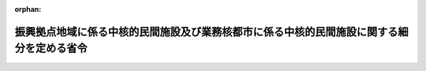 .. _404M50000002051_20230401_505M60000800010:

:orphan:

==========================================================================================
振興拠点地域に係る中核的民間施設及び業務核都市に係る中核的民間施設に関する細分を定める省令
==========================================================================================

.. raw:: html
    
    
    <main id="contentsLaw" class="active">
    <div id="innerDocument" class="active">
    
    
    
    
    <div style="margin-bottom: 12px;">
    <div id="lawTitleNo" style="font-size: 1.067rem; font-weight: bold;" class="_shokanBoxParent">平成四年総理府令第五十一号<div class="_shokanBox"></div>
    <div class="_inyoBox" id="_inyo_"></div>
    </div>
    <div id="lawTitle" style="margin-left: 3rem; font-size: 1.5rem; font-weight: bold; line-height: 1.25em;" class="_shokanBoxParent">
    <span data-xpath="">振興拠点地域に係る中核的民間施設及び業務核都市に係る中核的民間施設に関する細分を定める省令</span><div class="_shokanBox" id="_shokan_"><div class="_shokanBtnIcons"></div></div>
    <div class="_inyoBox" id="_inyo_"></div>
    </div>
    </div><section id="EnactStatement" class="active EnactStatement"><div class="_div_EnactStatement _shokanBoxParent" style="text-indent: 1em;">
    <span data-xpath="">多極分散型国土形成促進法施行令（昭和六十三年政令第百九十四号）第八条第一項及び第二項の規定に基づき、振興拠点地域に係る中核的民間施設及び業務核都市に係る中核的民間施設に関する細分を定める総理府令を次のように定める。</span><div class="_shokanBox" id="_shokan_"><div class="_shokanBtnIcons"></div></div>
    <div class="_inyoBox" id="_inyo_"></div>
    </div></section><section id="MainProvision" class="active MainProvision"><section id="" class="active Article"><div style="margin-left: 1em; font-weight: bold;" class="_div_ArticleCaption _shokanBoxParent">
    <span data-xpath="">（振興拠点地域に係る中核的民間施設に関する細分）</span><div class="_shokanBox" id="_shokan_"><div class="_shokanBtnIcons"></div></div>
    <div class="_inyoBox" id="_inyo_"></div>
    </div>
    <div style="margin-left: 1em; text-indent: -1em;" id="" class="_div_ArticleTitle _shokanBoxParent">
    <span style="font-weight: bold;">第一条</span>　<span data-xpath="">多極分散型国土形成促進法施行令（以下「令」という。）第八条第一項の国土交通省令で定める令第四条第一号から第十四号までに掲げる施設に関する細分は、次の表の上欄に掲げる施設ごとに同表下欄に掲げる細分とする。</span><div class="_shokanBox" id="_shokan_"><div class="_shokanBtnIcons"></div></div>
    <div class="_inyoBox" id="_inyo_"></div>
    </div>
    <div class="_shokanBoxParent">
    <table class="Table" style="margin-left: 1em;">
    <tr class="TableRow">
    <td style="border-top: black solid 1px; border-bottom: black solid 1px; border-left: black solid 1px; border-right: black solid 1px;" class="col-pad"><div><span data-xpath="">研究施設</span></div></td>
    <td style="border-top: black solid 1px; border-bottom: black solid 1px; border-left: black solid 1px; border-right: black solid 1px;" class="col-pad"><div>
    <span data-xpath="">一　補助金の交付、資金の貸付けその他の施設の設置に係る助成制度であって特定の国の行政機関の所掌に属するものの適用を受けて設置される施設</span><br><span data-xpath="">二　特定の事業に係る技術に関する研究を行う施設（前号に掲げるものを除く。）</span><br><span data-xpath="">三　主として特定の行政分野に関する研究を行う施設（前二号に掲げるものを除く。）</span>
    </div></td>
    </tr>
    <tr class="TableRow">
    <td style="border-top: black solid 1px; border-bottom: black solid 1px; border-left: black solid 1px; border-right: black solid 1px;" class="col-pad"><div><span data-xpath="">実験施設又は観測施設</span></div></td>
    <td style="border-top: black solid 1px; border-bottom: black solid 1px; border-left: black solid 1px; border-right: black solid 1px;" class="col-pad"><div>
    <span data-xpath="">一　補助金の交付、資金の貸付けその他の施設の設置に係る助成制度であって特定の国の行政機関の所掌に属するものの適用を受けて設置される施設</span><br><span data-xpath="">二　特定の事業に関する実験又は観測を行う施設（前号に掲げるものを除く。）</span><br><span data-xpath="">三　主として特定の行政分野に関する実験又は観測を行う施設（前二号に掲げるものを除く。）</span>
    </div></td>
    </tr>
    <tr class="TableRow">
    <td style="border-top: black solid 1px; border-bottom: black solid 1px; border-left: black solid 1px; border-right: black solid 1px;" class="col-pad"><div><span data-xpath="">情報処理施設</span></div></td>
    <td style="border-top: black solid 1px; border-bottom: black solid 1px; border-left: black solid 1px; border-right: black solid 1px;" class="col-pad"><div>
    <span data-xpath="">一　補助金の交付、資金の貸付けその他の施設の設置に係る助成制度であって特定の国の行政機関の所掌に属するものの適用を受けて設置される施設</span><br><span data-xpath="">二　特定の事業に関する情報処理を行う施設（前号に掲げるものを除く。）</span><br><span data-xpath="">三　その他の情報処理施設</span>
    </div></td>
    </tr>
    <tr class="TableRow">
    <td style="border-top: black solid 1px; border-bottom: black solid 1px; border-left: black solid 1px; border-right: black solid 1px;" class="col-pad"><div><span data-xpath="">電気通信施設又は放送施設（有線テレビジョン放送施設を含む。）</span></div></td>
    <td style="border-top: black solid 1px; border-bottom: black solid 1px; border-left: black solid 1px; border-right: black solid 1px;" class="col-pad"><div><span data-xpath="">一　放送法（昭和二十五年法律第百三十二号）によるテレビジョン放送（有線電気通信設備を用いて行われるものに限る。）の用に供する放送施設</span></div></td>
    </tr>
    <tr class="TableRow">
    <td style="border-top: black solid 1px; border-bottom: black solid 1px; border-left: black solid 1px; border-right: black solid 1px;" class="col-pad"><div><span data-xpath="">展示施設又は見本市場施設</span></div></td>
    <td style="border-top: black solid 1px; border-bottom: black solid 1px; border-left: black solid 1px; border-right: black solid 1px;" class="col-pad"><div>
    <span data-xpath="">一　補助金の交付、資金の貸付けその他の施設の設置に係る助成制度であって特定の国の行政機関の所掌に属するものの適用を受けて設置される施設</span><br><span data-xpath="">二　特定の事業に関する展示を行う施設（前号に掲げるものを除く。）</span><br><span data-xpath="">三　主として特定の行政分野に関する展示を行う施設（前二号に掲げるものを除く。）</span>
    </div></td>
    </tr>
    <tr class="TableRow">
    <td style="border-top: black solid 1px; border-bottom: black solid 1px; border-left: black solid 1px; border-right: black solid 1px;" class="col-pad"><div><span data-xpath="">研修施設又は会議場施設</span></div></td>
    <td style="border-top: black solid 1px; border-bottom: black solid 1px; border-left: black solid 1px; border-right: black solid 1px;" class="col-pad"><div>
    <span data-xpath="">一　補助金の交付、資金の貸付けその他の施設の設置に係る助成制度であって特定の国の行政機関の所掌に属するものの適用を受けて設置される研修施設</span><br><span data-xpath="">二　特定の事業に関する研修を行う施設（前号に掲げるものを除く。）</span><br><span data-xpath="">三　主として特定の行政分野に関する研修を行う施設（前二号に掲げるものを除く。）</span><br><span data-xpath="">四　補助金の交付、資金の貸付けその他の施設の設置に係る助成制度であって特定の国の行政機関の所掌に属するものの適用を受けて設置される会議場施設</span><br><span data-xpath="">五　特定の事業に関する会議を行う施設（前号に掲げるものを除く。）</span><br><span data-xpath="">六　主として特定の行政分野に関する会議を行う施設（前二号に掲げるものを除く。）</span><br><span data-xpath="">七　その他の会議場施設</span>
    </div></td>
    </tr>
    <tr class="TableRow">
    <td style="border-top: black solid 1px; border-bottom: black solid 1px; border-left: black solid 1px; border-right: black solid 1px;" class="col-pad"><div><span data-xpath="">交通施設（道路及び飛行場にあっては、民間事業者が設置及び運営するものに限る。）</span></div></td>
    <td style="border-top: black solid 1px; border-bottom: black solid 1px; border-left: black solid 1px; border-right: black solid 1px;" class="col-pad"><div>
    <span data-xpath="">一　道路運送法（昭和二十六年法律第百八十三号）による自動車道</span><br><span data-xpath="">二　鉄道（次号に掲げるものを除く。）</span><br><span data-xpath="">三　軌道</span><br><span data-xpath="">四　飛行場（空港法（昭和三十一年法律第八十号）第四条第一項各号に掲げる空港及び同法第五条第一項に規定する地方管理空港を除く。）</span><br><span data-xpath="">五　補助金の交付、資金の貸付けその他の施設の設置に係る助成制度であって特定の国の行政機関の所掌に属するものの適用を受けて設置される施設（前各号に掲げるものを除く。）</span><br><span data-xpath="">六　バスターミナル（前号に掲げるものを除く。）</span><br><span data-xpath="">七　鉄道、港湾又は空港を利用する旅客のためのターミナル施設その他の旅客ターミナル施設（前二号に掲げるものを除く。）</span><br><span data-xpath="">八　路外駐車場（駐車場法（昭和三十二年法律第百六号）第二条第二号に規定するものに限り、第五号に掲げるものを除く。）</span><br><span data-xpath="">九　自転車駐車場（他の施設に附属し、主として当該施設の利用者の利用に供するもの及び第五号に掲げるものを除く。）</span>
    </div></td>
    </tr>
    <tr class="TableRow">
    <td style="border-top: black solid 1px; border-bottom: black solid 1px; border-left: black solid 1px; border-right: black solid 1px;" class="col-pad"><div><span data-xpath="">事業場として相当数の企業等に利用させるための施設であって、当該企業等の業務の円滑な実施を図るため、情報処理又は電気通信を高度に行うための機能並びに建築設備の制御及び作動状態の監視を高度に行うための機能を有するもの</span></div></td>
    <td style="border-top: black solid 1px; border-bottom: black solid 1px; border-left: black solid 1px; border-right: black solid 1px;" class="col-pad"><div>
    <span data-xpath="">一　補助金の交付、資金の貸付けその他の施設の設置に係る助成制度であって特定の国の行政機関の所掌に属するものの適用を受けて設置される施設</span><br><span data-xpath="">二　情報処理を高度に行うための機能を有する施設であって専ら特定の事業の事業所を集約するもの（前号に掲げるものを除く。）</span><br><span data-xpath="">三　情報処理を高度に行うための機能を有する施設であって、前二号に掲げるもの以外のもの</span><br><span data-xpath="">四　電気通信を高度に行うための機能を有する施設であって専ら特定の事業の事業所を集約するもの（第一号に掲げるものを除く。）</span><br><span data-xpath="">五　電気通信を高度に行うための機能を有する施設であって、第一号及び第四号に掲げるもの以外のもの</span>
    </div></td>
    </tr>
    <tr class="TableRow">
    <td style="border-top: black solid 1px; border-bottom: black solid 1px; border-left: black solid 1px; border-right: black solid 1px;" class="col-pad"><div><span data-xpath="">流通業務施設</span></div></td>
    <td style="border-top: black solid 1px; border-bottom: black solid 1px; border-left: black solid 1px; border-right: black solid 1px;" class="col-pad"><div>
    <span data-xpath="">一　トラックターミナル</span><br><span data-xpath="">二　鉄道の貨物駅その他の貨物の積卸しのための施設（運送事業又は運送取次事業を経営する者が設置又は利用するものに限り、前号に掲げるものを除く。）</span><br><span data-xpath="">三　卸売市場</span><br><span data-xpath="">四　倉庫（倉庫業法（昭和三十一年法律第百二十一号）第二条第二項に規定する倉庫業に使用するものに限る。）</span><br><span data-xpath="">五　農業倉庫</span><br><span data-xpath="">六　補助金の交付、資金の貸付けその他の施設の設置に係る助成制度であって特定の国の行政機関の所掌に属するものの適用を受けて設置される施設（前各号に掲げるものを除く。）</span><br><span data-xpath="">七　特定の物資又は特定の事業に係る物資の積卸し、荷さばき、保管その他の流通業務に係る施設（前各号に掲げるものを除く。）</span>
    </div></td>
    </tr>
    <tr class="TableRow">
    <td style="border-top: black solid 1px; border-bottom: black solid 1px; border-left: black solid 1px; border-right: black solid 1px;" class="col-pad"><div><span data-xpath="">教育施設</span></div></td>
    <td style="border-top: black solid 1px; border-bottom: black solid 1px; border-left: black solid 1px; border-right: black solid 1px;" class="col-pad"><div>
    <span data-xpath="">一　大学、高等学校又は高等専門学校</span><br><span data-xpath="">二　法令に基づく指定又は認定を受けて専ら特定の事業の従事者の養成を行う専修学校又は各種学校</span><br><span data-xpath="">三　専修学校又は各種学校であって、専ら特定の事業の従事者の養成を行うもの以外のもの</span><br><span data-xpath="">四　補助金の交付、資金の貸付けその他の施設の設置に係る助成制度であって特定の国の行政機関の所掌に属するものの適用を受けて設置される施設（第一号に掲げるもの並びに専修学校及び各種学校を除く。）</span><br><span data-xpath="">五　専ら特定の事業の従事者の養成のための教育を行う施設（第一号及び前号に掲げるもの並びに専修学校及び各種学校を除く。）</span><br><span data-xpath="">六　主として特定の行政分野に係る教育を行う施設（第一号及び前二号に掲げるもの並びに専修学校及び各種学校を除く。）</span><br><span data-xpath="">七　その他の教育施設（専修学校又は各種学校であって第二号又は第三号に掲げるもの以外のものを除く。）</span>
    </div></td>
    </tr>
    <tr class="TableRow">
    <td style="border-top: black solid 1px; border-bottom: black solid 1px; border-left: black solid 1px; border-right: black solid 1px;" class="col-pad"><div><span data-xpath="">教養文化施設</span></div></td>
    <td style="border-top: black solid 1px; border-bottom: black solid 1px; border-left: black solid 1px; border-right: black solid 1px;" class="col-pad"><div>
    <span data-xpath="">一　図書館法（昭和二十五年法律第百十八号）第二条第一項に規定する図書館</span><br><span data-xpath="">二　博物館法（昭和二十六年法律第二百八十五号）第二条第一項に規定する博物館</span><br><span data-xpath="">三　博物館法第三十一条第一項の規定に基づき都道府県又は指定都市（地方自治法（昭和二十二年法律第六十七号）第二百五十二条の十九第一項の指定都市をいう。）の教育委員会の指定する博物館に相当する施設</span><br><span data-xpath="">四　補助金の交付、資金の貸付けその他の施設の設置に係る助成制度であって特定の国の行政機関の所掌に属するものの適用を受けて設置される施設（第一号及び第二号に掲げるものを除く。）</span><br><span data-xpath="">五　劇場（音楽堂を含み、前号及び次号に掲げるものを除く。）</span><br><span data-xpath="">六　映画館（第四号に掲げるものを除く。）</span><br><span data-xpath="">七　特定の事業に関する資料館又は体験学習施設（前各号に掲げるものを除く。）</span><br><span data-xpath="">八　主として特定の行政分野に関する資料館又は体験学習施設（前各号に掲げるものを除く。）</span>
    </div></td>
    </tr>
    <tr class="TableRow">
    <td style="border-top: black solid 1px; border-bottom: black solid 1px; border-left: black solid 1px; border-right: black solid 1px;" class="col-pad"><div><span data-xpath="">スポーツ又はレクリエーション施設</span></div></td>
    <td style="border-top: black solid 1px; border-bottom: black solid 1px; border-left: black solid 1px; border-right: black solid 1px;" class="col-pad"><div>
    <span data-xpath="">一　鉄道事業法（昭和六十一年法律第九十二号）が適用される施設</span><br><span data-xpath="">二　軌道法（大正十年法律第七十六号）が適用される施設</span><br><span data-xpath="">三　補助金の交付、資金の貸付けその他の施設の設置に係る助成制度であって特定の国の行政機関の所掌に属するものの適用を受けて設置される施設（前二号に掲げるものを除く。）</span><br><span data-xpath="">四　旅客運送の用又は航空の用に供するものを活用する施設（前三号に掲げるものを除く。）</span><br><span data-xpath="">五　農林水産業その他の特定の事業に関する資源を活用する施設（第一号から第三号までに掲げるものを除く。）</span><br><span data-xpath="">六　都市公園又は都市計画施設である公園若しくは緑地の施設（第一号から第三号までに掲げるものを除く。）</span><br><span data-xpath="">七　森林の保健機能の増進に関する特別措置法（平成元年法律第七十一号）第二条第二項第二号に規定する森林保健施設（第一号から第三号までに掲げるものを除く。）</span><br><span data-xpath="">八　港湾施設（第一号から第三号までに掲げるものを除く。）</span><br><span data-xpath="">九　漁港施設（第一号から第三号までに掲げるものを除く。）</span><br><span data-xpath="">十　海岸法（昭和三十一年法律第百一号）第三条に規定する海岸保全区域における海浜の利用のための施設（第一号から第三号までに掲げるものを除く。）</span><br><span data-xpath="">十一　河川法（昭和三十九年法律第百六十七号）第六条第一項に規定する河川区域における河川の利用のための施設（第一号から第三号までに掲げるものを除く。）</span><br><span data-xpath="">十二　その他のスポーツ施設</span><br><span data-xpath="">十三　その他のレクリエーション施設</span>
    </div></td>
    </tr>
    <tr class="TableRow">
    <td style="border-top: black solid 1px; border-bottom: black solid 1px; border-left: black solid 1px; border-right: black solid 1px;" class="col-pad"><div><span data-xpath="">休養施設</span></div></td>
    <td style="border-top: black solid 1px; border-bottom: black solid 1px; border-left: black solid 1px; border-right: black solid 1px;" class="col-pad"><div>
    <span data-xpath="">一　補助金の交付、資金の貸付けその他の施設の設置に係る助成制度であって特定の国の行政機関の所掌に属するものの適用を受けて設置される施設</span><br><span data-xpath="">二　都市公園又は都市計画施設である公園若しくは緑地の施設（前号に掲げるものを除く。）</span><br><span data-xpath="">三　森林の保健機能の増進に関する特別措置法第二条第二項第二号に規定する森林保健施設（第一号に掲げるものを除く。）</span><br><span data-xpath="">四　港湾施設（第一号に掲げるものを除く。）</span><br><span data-xpath="">五　漁港施設（第一号に掲げるものを除く。）</span><br><span data-xpath="">六　海岸法第三条に規定する海岸保全区域における海浜の利用のための施設（第一号に掲げるものを除く。）</span><br><span data-xpath="">七　温泉を利用する休養施設（第一号に掲げるものを除く。）</span><br><span data-xpath="">八　展望施設又は休憩施設であって、主として観光の目的となるもの（前各号に掲げるものを除く。）</span>
    </div></td>
    </tr>
    <tr class="TableRow">
    <td style="border-top: black solid 1px; border-bottom: black solid 1px; border-left: black solid 1px; border-right: black solid 1px;" class="col-pad"><div><span data-xpath="">医療施設</span></div></td>
    <td style="border-top: black solid 1px; border-bottom: black solid 1px; border-left: black solid 1px; border-right: black solid 1px;" class="col-pad"><div>
    <span data-xpath="">一　病院又は診療所（次号に掲げるものを除く。）</span><br><span data-xpath="">二　大学の附属施設である病院</span>
    </div></td>
    </tr>
    <tr class="TableRow"><td style="border-top: black solid 1px; border-bottom: black solid 1px; border-left: black solid 1px; border-right: black solid 1px;" class="col-pad" colspan="2"><div>
    <span data-xpath="">備考　この表の各項下欄に掲げる細分のほか、次に掲げる細分を同表の各項上欄に掲げる施設に関する細分とすることができる。</span><br><span data-xpath="">一　各項下欄の各号のいずれかに該当する施設であって、当該施設以外の施設と一体的に設置又は運営されること、当該施設の設置をその重要な部分とする計画に基づいて設置されることその他の事由により当該施設の設置及び運営に関し特に密接な関連を有する特定の大臣が存するもの</span><br><span data-xpath="">二　各項下欄の各号のいずれにも該当しない施設であって、前号の特定の大臣が存するもの</span>
    </div></td></tr>
    </table>
    <div class="_shokanBox"></div>
    <div class="_inyoBox"></div>
    </div>
    <div style="margin-left: 1em; text-indent: -1em;" class="_div_ParagraphSentence _shokanBoxParent">
    <span style="font-weight: bold;">２</span>　<span data-xpath="">令第八条第一項の国土交通省令で定める令第四条第十五号の施設であって、同条第一号から第十四号までに掲げる施設の有する機能と同様の機能を含む機能を有するものに関する細分は、当該施設の有する機能に含まれる同条第一号から第十四号までに掲げる施設の有する機能と同様の機能に応じて、前項の表上欄に掲げる施設のうち、当該同様の機能を有する施設に関する細分によるものとする。</span><div class="_shokanBox" id="_shokan_"><div class="_shokanBtnIcons"></div></div>
    <div class="_inyoBox" id="_inyo_"></div>
    </div></section><section id="" class="active Article"><div style="margin-left: 1em; font-weight: bold;" class="_div_ArticleCaption _shokanBoxParent">
    <span data-xpath="">（業務核都市に係る中核的民間施設に関する細分）</span><div class="_shokanBox" id="_shokan_"><div class="_shokanBtnIcons"></div></div>
    <div class="_inyoBox" id="_inyo_"></div>
    </div>
    <div style="margin-left: 1em; text-indent: -1em;" id="" class="_div_ArticleTitle _shokanBoxParent">
    <span style="font-weight: bold;">第二条</span>　<span data-xpath="">令第八条第二項の国土交通省令で定める令第四条第一号、第三号から第九号まで、第十一号及び第十二号に掲げる施設に関する細分は、前条第一項の表の上欄に掲げる施設（実験施設又は観測施設、教育施設、休養施設及び医療施設を除く。）ごとに同表下欄に掲げる細分とし、同表備考を準用する。</span><div class="_shokanBox" id="_shokan_"><div class="_shokanBtnIcons"></div></div>
    <div class="_inyoBox" id="_inyo_"></div>
    </div>
    <div style="margin-left: 1em; text-indent: -1em;" class="_div_ParagraphSentence _shokanBoxParent">
    <span style="font-weight: bold;">２</span>　<span data-xpath="">前条第二項の規定は、令第八条第二項の国土交通省令で定める令第四条第十五号の施設に関する細分について準用する。</span><div class="_shokanBox" id="_shokan_"><div class="_shokanBtnIcons"></div></div>
    <div class="_inyoBox" id="_inyo_"></div>
    </div></section></section><section id="" class="active SupplProvision"><div class="_div_SupplProvisionLabel SupplProvisionLabel _shokanBoxParent" style="margin-bottom: 10px; margin-left: 3em; font-weight: bold;">
    <span data-xpath="">附　則</span><div class="_shokanBox" id="_shokan_"><div class="_shokanBtnIcons"></div></div>
    <div class="_inyoBox" id="_inyo_"></div>
    </div>
    <section class="active Paragraph"><div style="text-indent: 1em;" class="_div_ParagraphSentence _shokanBoxParent">
    <span data-xpath="">この府令は、公布の日から施行する。</span><div class="_shokanBox" id="_shokan_"><div class="_shokanBtnIcons"></div></div>
    <div class="_inyoBox" id="_inyo_"></div>
    </div></section></section><section id="" class="active SupplProvision"><div class="_div_SupplProvisionLabel SupplProvisionLabel _shokanBoxParent" style="margin-bottom: 10px; margin-left: 3em; font-weight: bold;">
    <span data-xpath="">附　則</span>　（平成一二年八月一四日総理府令第一〇三号）<div class="_shokanBox" id="_shokan_"><div class="_shokanBtnIcons"></div></div>
    <div class="_inyoBox" id="_inyo_"></div>
    </div>
    <section class="active Paragraph"><div style="text-indent: 1em;" class="_div_ParagraphSentence _shokanBoxParent">
    <span data-xpath="">この府令は、内閣法の一部を改正する法律（平成十一年法律第八十八号）の施行の日（平成十三年一月六日）から施行する。</span><div class="_shokanBox" id="_shokan_"><div class="_shokanBtnIcons"></div></div>
    <div class="_inyoBox" id="_inyo_"></div>
    </div></section></section><section id="" class="active SupplProvision"><div class="_div_SupplProvisionLabel SupplProvisionLabel _shokanBoxParent" style="margin-bottom: 10px; margin-left: 3em; font-weight: bold;">
    <span data-xpath="">附　則</span>　（平成二〇年六月一八日国土交通省令第四四号）　抄<div class="_shokanBox" id="_shokan_"><div class="_shokanBtnIcons"></div></div>
    <div class="_inyoBox" id="_inyo_"></div>
    </div>
    <section class="active Paragraph"><div id="" style="margin-left: 1em; font-weight: bold;" class="_div_ParagraphCaption _shokanBoxParent">
    <span data-xpath="">（施行期日）</span><div class="_shokanBox"></div>
    <div class="_inyoBox"></div>
    </div>
    <div style="margin-left: 1em; text-indent: -1em;" class="_div_ParagraphSentence _shokanBoxParent">
    <span style="font-weight: bold;">１</span>　<span data-xpath="">この省令は、公布の日から施行する。</span><div class="_shokanBox" id="_shokan_"><div class="_shokanBtnIcons"></div></div>
    <div class="_inyoBox" id="_inyo_"></div>
    </div></section></section><section id="" class="active SupplProvision"><div class="_div_SupplProvisionLabel SupplProvisionLabel _shokanBoxParent" style="margin-bottom: 10px; margin-left: 3em; font-weight: bold;">
    <span data-xpath="">附　則</span>　（平成二三年六月三〇日国土交通省令第四八号）<div class="_shokanBox" id="_shokan_"><div class="_shokanBtnIcons"></div></div>
    <div class="_inyoBox" id="_inyo_"></div>
    </div>
    <section class="active Paragraph"><div style="text-indent: 1em;" class="_div_ParagraphSentence _shokanBoxParent">
    <span data-xpath="">この省令は、放送法等の一部を改正する法律の施行の日（平成二十三年六月三十日）から施行する。</span><div class="_shokanBox" id="_shokan_"><div class="_shokanBtnIcons"></div></div>
    <div class="_inyoBox" id="_inyo_"></div>
    </div></section></section><section id="" class="active SupplProvision"><div class="_div_SupplProvisionLabel SupplProvisionLabel _shokanBoxParent" style="margin-bottom: 10px; margin-left: 3em; font-weight: bold;">
    <span data-xpath="">附　則</span>　（平成二七年一月三〇日国土交通省令第六号）　抄<div class="_shokanBox" id="_shokan_"><div class="_shokanBtnIcons"></div></div>
    <div class="_inyoBox" id="_inyo_"></div>
    </div>
    <section id="" class="active Article"><div style="margin-left: 1em; font-weight: bold;" class="_div_ArticleCaption _shokanBoxParent">
    <span data-xpath="">（施行期日）</span><div class="_shokanBox" id="_shokan_"><div class="_shokanBtnIcons"></div></div>
    <div class="_inyoBox" id="_inyo_"></div>
    </div>
    <div style="margin-left: 1em; text-indent: -1em;" id="" class="_div_ArticleTitle _shokanBoxParent">
    <span style="font-weight: bold;">第一条</span>　<span data-xpath="">この省令は、地域の自主性及び自立性を高めるための改革の推進を図るための関係法律の整備に関する法律の施行の日（平成二十七年四月一日）から施行する。</span><div class="_shokanBox" id="_shokan_"><div class="_shokanBtnIcons"></div></div>
    <div class="_inyoBox" id="_inyo_"></div>
    </div></section></section><section id="" class="active SupplProvision"><div class="_div_SupplProvisionLabel SupplProvisionLabel _shokanBoxParent" style="margin-bottom: 10px; margin-left: 3em; font-weight: bold;">
    <span data-xpath="">附　則</span>　（令和五年三月一七日国土交通省令第一〇号）<div class="_shokanBox" id="_shokan_"><div class="_shokanBtnIcons"></div></div>
    <div class="_inyoBox" id="_inyo_"></div>
    </div>
    <section class="active Paragraph"><div style="text-indent: 1em;" class="_div_ParagraphSentence _shokanBoxParent">
    <span data-xpath="">この省令は、博物館法の一部を改正する法律の施行の日（令和五年四月一日）から施行する。</span><div class="_shokanBox" id="_shokan_"><div class="_shokanBtnIcons"></div></div>
    <div class="_inyoBox" id="_inyo_"></div>
    </div></section></section>
    
    
    
    
    
    </div>
    </main>
    
    
